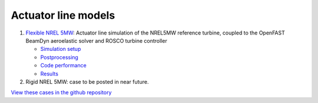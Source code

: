 Actuator line models
=================================

.. image:: actuator_line/NREL5MW_ALM_BD/results/images/turbineHH_INST_15900.png
   :alt: Hub-height horizontal velocity contours for the NREL5MW ALM turbine
   :align: center

#. `Flexible NREL 5MW <actuator_line/NREL5MW_ALM_BD/README.html>`__: Actuator line simulation of the NREL5MW reference turbine, coupled to the OpenFAST BeamDyn aeroelastic solver and ROSCO turbine controller 

   * `Simulation setup <actuator_line/NREL5MW_ALM_BD/README.html#simulation-description-and-setup>`__
   * `Postprocessing <actuator_line/NREL5MW_ALM_BD/README.html#postprocessing>`__
   * `Code performance <actuator_line/NREL5MW_ALM_BD/README.html#code-performance>`__
   * `Results <actuator_line/NREL5MW_ALM_BD/README.html#results>`__
     
#. Rigid NREL 5MW: case to be posted in near future.

`View these cases in the github repository
<https://github.com/Exawind/exawind-benchmarks/tree/main/amr-wind/actuator_line>`__
